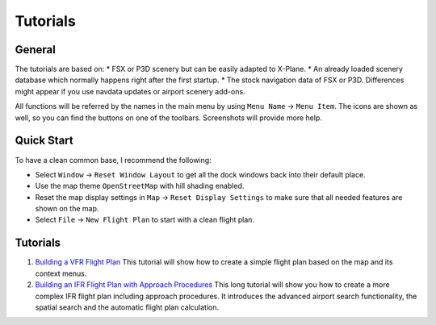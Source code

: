 Tutorials
---------

.. _tutorials-general:

General
~~~~~~~

The tutorials are based on: \* FSX or P3D scenery but can be easily
adapted to X-Plane. \* An already loaded scenery database which normally
happens right after the first startup. \* The stock navigation data of
FSX or P3D. Differences might appear if you use navdata updates or
airport scenery add-ons.

All functions will be referred by the names in the main menu by using
``Menu Name`` -> ``Menu Item``. The icons are shown as well, so you can
find the buttons on one of the toolbars. Screenshots will provide more
help.

Quick Start
~~~~~~~~~~~

To have a clean common base, I recommend the following:

-  Select ``Window`` -> ``Reset Window Layout`` to get all the dock
   windows back into their default place.
-  Use the map theme ``OpenStreetMap`` with hill shading |Hill Shading|
   enabled.
-  Reset the map display settings in ``Map`` ->
   ``Reset Display Settings`` to make sure that all needed features are
   shown on the map.
-  Select ``File`` -> ``New Flight Plan`` |New Flight Plan| to start
   with a clean flight plan.

.. _tutorials-summary:

Tutorials
~~~~~~~~~

#. `Building a VFR Flight Plan <TUTORIALVFR.html>`__ This tutorial will
   show how to create a simple flight plan based on the map and its
   context menus.
#. `Building an IFR Flight Plan with Approach
   Procedures <TUTORIALIFR.html>`__ This long tutorial will show you how
   to create a more complex IFR flight plan including approach
   procedures. It introduces the advanced airport search functionality,
   the spatial search and the automatic flight plan calculation.

.. |Hill Shading| image:: ../images/icon_hillshading.png
.. |New Flight Plan| image:: ../images/icon_filenew.png

